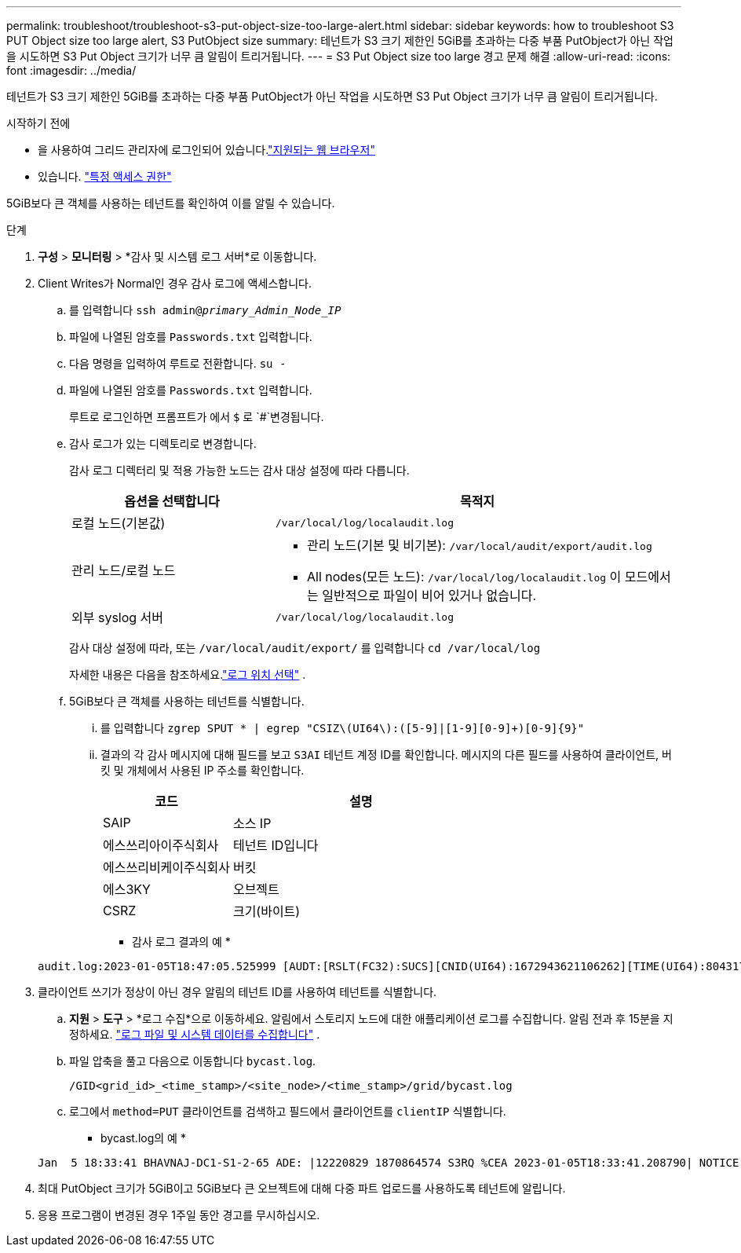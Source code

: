 ---
permalink: troubleshoot/troubleshoot-s3-put-object-size-too-large-alert.html 
sidebar: sidebar 
keywords: how to troubleshoot S3 PUT Object size too large alert, S3 PutObject size 
summary: 테넌트가 S3 크기 제한인 5GiB를 초과하는 다중 부품 PutObject가 아닌 작업을 시도하면 S3 Put Object 크기가 너무 큼 알림이 트리거됩니다. 
---
= S3 Put Object size too large 경고 문제 해결
:allow-uri-read: 
:icons: font
:imagesdir: ../media/


[role="lead"]
테넌트가 S3 크기 제한인 5GiB를 초과하는 다중 부품 PutObject가 아닌 작업을 시도하면 S3 Put Object 크기가 너무 큼 알림이 트리거됩니다.

.시작하기 전에
* 을 사용하여 그리드 관리자에 로그인되어 있습니다.link:../admin/web-browser-requirements.html["지원되는 웹 브라우저"]
* 있습니다. link:../admin/admin-group-permissions.html["특정 액세스 권한"]


5GiB보다 큰 객체를 사용하는 테넌트를 확인하여 이를 알릴 수 있습니다.

.단계
. *구성* > *모니터링* > *감사 및 시스템 로그 서버*로 이동합니다.
. Client Writes가 Normal인 경우 감사 로그에 액세스합니다.
+
.. 를 입력합니다 `ssh admin@_primary_Admin_Node_IP_`
.. 파일에 나열된 암호를 `Passwords.txt` 입력합니다.
.. 다음 명령을 입력하여 루트로 전환합니다. `su -`
.. 파일에 나열된 암호를 `Passwords.txt` 입력합니다.
+
루트로 로그인하면 프롬프트가 에서 `$` 로 `#`변경됩니다.

.. 감사 로그가 있는 디렉토리로 변경합니다.
+
--
감사 로그 디렉터리 및 적용 가능한 노드는 감사 대상 설정에 따라 다릅니다.

[cols="1a,2a"]
|===
| 옵션을 선택합니다 | 목적지 


 a| 
로컬 노드(기본값)
 a| 
`/var/local/log/localaudit.log`



 a| 
관리 노드/로컬 노드
 a| 
*** 관리 노드(기본 및 비기본): `/var/local/audit/export/audit.log`
*** All nodes(모든 노드): `/var/local/log/localaudit.log` 이 모드에서는 일반적으로 파일이 비어 있거나 없습니다.




 a| 
외부 syslog 서버
 a| 
`/var/local/log/localaudit.log`

|===
감사 대상 설정에 따라, 또는 `/var/local/audit/export/` 를 입력합니다 `cd /var/local/log`

자세한 내용은 다음을 참조하세요.link:../monitor/configure-log-management.html#select-log-location["로그 위치 선택"] .

--
.. 5GiB보다 큰 객체를 사용하는 테넌트를 식별합니다.
+
... 를 입력합니다 `zgrep SPUT * | egrep "CSIZ\(UI64\):([5-9]|[1-9][0-9]+)[0-9]{9}"`
... 결과의 각 감사 메시지에 대해 필드를 보고 `S3AI` 테넌트 계정 ID를 확인합니다. 메시지의 다른 필드를 사용하여 클라이언트, 버킷 및 개체에서 사용된 IP 주소를 확인합니다.
+
[cols="1a,2a"]
|===
| 코드 | 설명 


| SAIP  a| 
소스 IP



| 에스쓰리아이주식회사  a| 
테넌트 ID입니다



| 에스쓰리비케이주식회사  a| 
버킷



| 에스3KY  a| 
오브젝트



| CSRZ  a| 
크기(바이트)

|===
+
* 감사 로그 결과의 예 *

+
[listing]
----
audit.log:2023-01-05T18:47:05.525999 [AUDT:[RSLT(FC32):SUCS][CNID(UI64):1672943621106262][TIME(UI64):804317333][SAIP(IPAD):"10.96.99.127"][S3AI(CSTR):"93390849266154004343"][SACC(CSTR):"bhavna"][S3AK(CSTR):"06OX85M40Q90Y280B7YT"][SUSR(CSTR):"urn:sgws:identity::93390849266154004343:root"][SBAI(CSTR):"93390849266154004343"][SBAC(CSTR):"bhavna"][S3BK(CSTR):"test"][S3KY(CSTR):"large-object"][CBID(UI64):0x077EA25F3B36C69A][UUID(CSTR):"A80219A2-CD1E-466F-9094-B9C0FDE2FFA3"][CSIZ(UI64):6040000000][MTME(UI64):1672943621338958][AVER(UI32):10][ATIM(UI64):1672944425525999][ATYP(FC32):SPUT][ANID(UI32):12220829][AMID(FC32):S3RQ][ATID(UI64):4333283179807659119]]
----




. 클라이언트 쓰기가 정상이 아닌 경우 알림의 테넌트 ID를 사용하여 테넌트를 식별합니다.
+
.. *지원* > *도구* > *로그 수집*으로 이동하세요.  알림에서 스토리지 노드에 대한 애플리케이션 로그를 수집합니다.  알림 전과 후 15분을 지정하세요. link:../monitor/collecting-log-files-and-system-data.html["로그 파일 및 시스템 데이터를 수집합니다"] .
.. 파일 압축을 풀고 다음으로 이동합니다 `bycast.log`.
+
`/GID<grid_id>_<time_stamp>/<site_node>/<time_stamp>/grid/bycast.log`

.. 로그에서 `method=PUT` 클라이언트를 검색하고 필드에서 클라이언트를 `clientIP` 식별합니다.
+
* bycast.log의 예 *

+
[listing]
----
Jan  5 18:33:41 BHAVNAJ-DC1-S1-2-65 ADE: |12220829 1870864574 S3RQ %CEA 2023-01-05T18:33:41.208790| NOTICE   1404 af23cb66b7e3efa5 S3RQ: EVENT_PROCESS_CREATE - connection=1672943621106262 method=PUT name=</test/4MiB-0> auth=<V4> clientIP=<10.96.99.127>
----


. 최대 PutObject 크기가 5GiB이고 5GiB보다 큰 오브젝트에 대해 다중 파트 업로드를 사용하도록 테넌트에 알립니다.
. 응용 프로그램이 변경된 경우 1주일 동안 경고를 무시하십시오.

